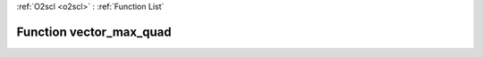 :ref:`O2scl <o2scl>` : :ref:`Function List`

Function vector_max_quad
========================

.. doxygenfunction:: vector_max_quad(size_t n, const vec_t &amp;data)

.. doxygenfunction:: vector_max_quad(size_t n, const vec_t &amp;x, const vec_t &amp;y)

